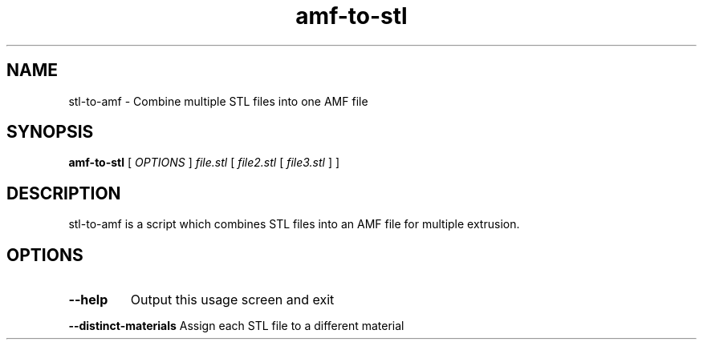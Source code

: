 .TH amf-to-stl "1"
.SH NAME
stl-to-amf \- Combine multiple STL files into one AMF file
.SH SYNOPSIS
.B amf-to-stl
[ \fIOPTIONS \fR] \fIfile.stl \fR[ \fIfile2.stl \fR[ \fIfile3.stl \fR] ]
.SH DESCRIPTION
stl-to-amf is a script which combines STL files into an AMF file for multiple
extrusion.
.SH OPTIONS
.TP
\fB\-\-help\fR
Output this usage screen and exit
.HP
\fB\-\-distinct\-materials\fR Assign each STL file to a different material
